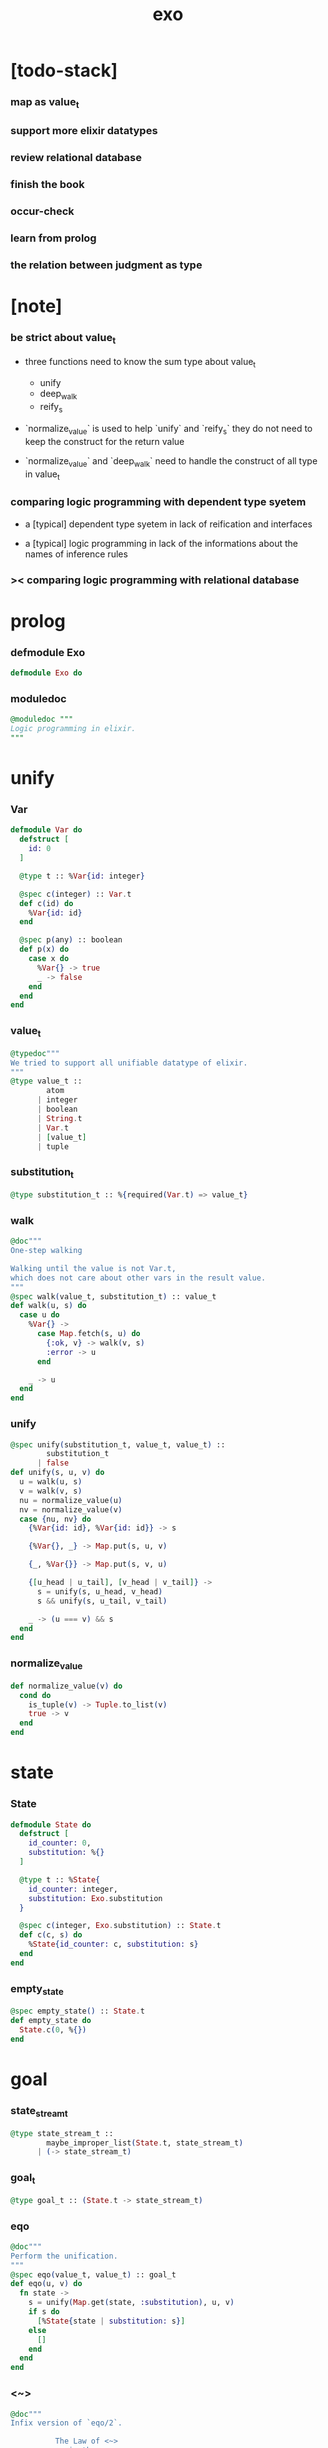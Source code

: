 #+property: tangle exo.ex
#+title: exo

* [todo-stack]

*** map as value_t

*** support more elixir datatypes

*** review relational database

*** finish the book

*** occur-check

*** learn from prolog

*** the relation between judgment as type

* [note]

*** be strict about value_t

    - three functions need to know the sum type about value_t
      - unify
      - deep_walk
      - reify_s

    - `normalize_value` is used to help
      `unify` and `reify_s`
      they do not need to keep the construct for the return value

    - `normalize_value` and `deep_walk`
      need to handle the construct of all type in value_t

*** comparing logic programming with dependent type syetem

    - a [typical] dependent type syetem
      in lack of reification and interfaces

    - a [typical] logic programming
      in lack of the informations
      about the names of inference rules

*** >< comparing logic programming with relational database

* prolog

*** defmodule Exo

    #+begin_src elixir
    defmodule Exo do
    #+end_src

*** moduledoc

    #+begin_src elixir
    @moduledoc """
    Logic programming in elixir.
    """
    #+end_src

* unify

*** Var

    #+begin_src elixir
    defmodule Var do
      defstruct [
        id: 0
      ]

      @type t :: %Var{id: integer}

      @spec c(integer) :: Var.t
      def c(id) do
        %Var{id: id}
      end

      @spec p(any) :: boolean
      def p(x) do
        case x do
          %Var{} -> true
          _ -> false
        end
      end
    end
    #+end_src

*** value_t

    #+begin_src elixir
    @typedoc"""
    We tried to support all unifiable datatype of elixir.
    """
    @type value_t ::
            atom
          | integer
          | boolean
          | String.t
          | Var.t
          | [value_t]
          | tuple
    #+end_src

*** substitution_t

    #+begin_src elixir
    @type substitution_t :: %{required(Var.t) => value_t}
    #+end_src

*** walk

    #+begin_src elixir
    @doc"""
    One-step walking

    Walking until the value is not Var.t,
    which does not care about other vars in the result value.
    """
    @spec walk(value_t, substitution_t) :: value_t
    def walk(u, s) do
      case u do
        %Var{} ->
          case Map.fetch(s, u) do
            {:ok, v} -> walk(v, s)
            :error -> u
          end

        _ -> u
      end
    end
    #+end_src

*** unify

    #+begin_src elixir
    @spec unify(substitution_t, value_t, value_t) ::
            substitution_t
          | false
    def unify(s, u, v) do
      u = walk(u, s)
      v = walk(v, s)
      nu = normalize_value(u)
      nv = normalize_value(v)
      case {nu, nv} do
        {%Var{id: id}, %Var{id: id}} -> s

        {%Var{}, _} -> Map.put(s, u, v)

        {_, %Var{}} -> Map.put(s, v, u)

        {[u_head | u_tail], [v_head | v_tail]} ->
          s = unify(s, u_head, v_head)
          s && unify(s, u_tail, v_tail)

        _ -> (u === v) && s
      end
    end
    #+end_src

*** normalize_value

    #+begin_src elixir
    def normalize_value(v) do
      cond do
        is_tuple(v) -> Tuple.to_list(v)
        true -> v
      end
    end
    #+end_src

* state

*** State

    #+begin_src elixir
    defmodule State do
      defstruct [
        id_counter: 0,
        substitution: %{}
      ]

      @type t :: %State{
        id_counter: integer,
        substitution: Exo.substitution
      }

      @spec c(integer, Exo.substitution) :: State.t
      def c(c, s) do
        %State{id_counter: c, substitution: s}
      end
    end
    #+end_src

*** empty_state

    #+begin_src elixir
    @spec empty_state() :: State.t
    def empty_state do
      State.c(0, %{})
    end
    #+end_src

* goal

*** state_stream_t

    #+begin_src elixir
    @type state_stream_t ::
            maybe_improper_list(State.t, state_stream_t)
          | (-> state_stream_t)
    #+end_src

*** goal_t

    #+begin_src elixir
    @type goal_t :: (State.t -> state_stream_t)
    #+end_src

*** eqo

    #+begin_src elixir
    @doc"""
    Perform the unification.
    """
    @spec eqo(value_t, value_t) :: goal_t
    def eqo(u, v) do
      fn state ->
        s = unify(Map.get(state, :substitution), u, v)
        if s do
          [%State{state | substitution: s}]
        else
          []
        end
      end
    end
    #+end_src

*** <~>

    #+begin_src elixir
    @doc"""
    Infix version of `eqo/2`.

              The Law of <~>
        v <~> w  is the same as  w <~> v.
    """
    @spec value_t <~> value_t :: goal_t
    def x <~> y do
      eqo(x, y)
    end
    #+end_src

*** call_with_fresh

    #+begin_src elixir
    @spec call_with_fresh((Var.t -> goal_t)) :: goal_t
    def call_with_fresh(fun) do
      fn state ->
        id = Map.get(state, :id_counter)
        goal = fun.(Var.c(id))
        goal.(%State{state | id_counter: id+1})
      end
    end
    #+end_src

*** disj

    #+begin_src elixir
    @spec disj(goal_t, goal_t) :: goal_t
    def disj(g1, g2) do
      fn state ->
        s1 = g1.(state)
        s2 = g2.(state)
        mplus(s1, s2)
      end
    end
    #+end_src

*** conj

    #+begin_src elixir
    @spec conj(goal_t, goal_t) :: goal_t
    def conj(g1, g2) do
      fn state ->
        s1 = g1.(state)
        bind(s1, g2)
      end
    end
    #+end_src

*** mplus

    #+begin_src elixir
    @spec mplus(state_stream_t, state_stream_t) :: state_stream_t
    def mplus(s1, s2) do
      case s1 do
        [] -> s2

        trunk when is_function(trunk) ->
          # - to use interleaving :
          #   to implement a complete search strategy
          #   ><><>< maybe we can use actor model to parallelize this
          # fn -> mplus(s2, trunk.()) end
          # - no interleaving :
          fn -> mplus(trunk.(), s2) end

        [head | tail] -> [head | mplus(tail, s2)]
      end
    end
    #+end_src

*** bind

    #+begin_src elixir
    @spec bind(state_stream_t, goal_t) :: state_stream_t
    def bind(s, g) do
      case s do
        [] -> []

        trunk when is_function(trunk) ->
          fn -> bind(trunk.(), g) end

        [head | tail] -> mplus(g.(head), bind(tail, g))
      end
    end
    #+end_src

* macro

*** zzz

    #+begin_src elixir
    @doc"""
    Invers-η-delay

    The act of performing an inverse-η on a goal
    and then wrapping its body in a lambda
    we refer to as inverse-η-delay.

    Invers-η-delay is an operation that
    takes a goal and returns a goal,
    as the result of doing so on any goal g
    is a function from a state to a stream.
    """
    defmacro zzz(g) do
      quote do
        fn state ->
          fn ->
            unquote(g).(state)
          end
        end
      end
    end
    #+end_src

*** ando

    #+begin_src elixir
    @doc"""
    A macro for `conj/2` -- the logic and.

    Example macro expanding :

        ando do
          g1
          g2
          g3
        end

        # = expand to =>

        conj(zzz(g1),
          conj(zzz(g2),
            zzz(g3)))
    """
    defmacro ando(exp) do
      case exp do
        [do: {:__block__, _, list}] ->
          quote do
            ando(unquote(list))
          end

        [do: single] ->
          quote do
            ando(unquote([single]))
          end

        [head | []] ->
          quote do
            zzz(unquote(head))
          end

        [head | tail] ->
          quote do
            conj(zzz(unquote(head)), ando(unquote(tail)))
          end
      end
    end
    #+end_src

*** oro

    #+begin_src elixir
    @doc"""
    A macro for `disj/2` -- the logic or.

    Just like `ando/1`.
    """
    defmacro oro(exp) do
      case exp do
        [do: {:__block__, _, list}] ->
          quote do
            oro(unquote(list))
          end

        [do: single] ->
          quote do
            oro(unquote([single]))
          end

        [head | []] ->
          quote do
            zzz(unquote(head))
          end

        [head | tail] ->
          quote do
            disj(zzz(unquote(head)), oro(unquote(tail)))
          end
      end
    end
    #+end_src

*** fresh

    #+begin_src elixir
    @doc"""
    A macro to create fresh logic variables.

              The Law of Fresh
        If x is fresh, then  v <~> x  succeeds
        and associates x with v.

    Example macro expanding :

        fresh [a, b, c] do
          g1
          g2
          g3
        end

        # = expand to =>

        call_with_fresh fn a ->
          call_with_fresh fn b ->
            call_with_fresh fn c ->
              ando do
                g1
                g2
                g3
              end
            end
          end
        end
    """
    defmacro fresh(var_list, exp) do
      case var_list do
        {_, _, atom} when is_atom(atom) ->
          var_list = [var_list]
          quote do
            fresh(unquote(var_list), unquote(exp))
          end

        [var | []] ->
          quote do
            call_with_fresh fn unquote(var) ->
              ando(unquote(exp))
            end
          end

        [var | tail] ->
          quote do
            call_with_fresh fn unquote(var) ->
              fresh(unquote(tail), unquote(exp))
            end
          end
      end
    end
    #+end_src

*** conde

    #+begin_src elixir
    @doc"""
    A macro for a list `ando/1` in `oro/1`.

              The Law of conde
        To get more values from conde ,
        pretend that the successful conde
        line has failed, refreshing all variables
        that got an association from that line.

    - conde is written conde and is pronounced “con-dee”.

    - conde is the default control mechanism of Prolog.
      See William F. Clocksin. Clause and Effect. Springer, 1997.
    """
    defmacro conde(exp) do
      case exp do
        [do: {:__block__, _, list}] ->
          quote do
            conde(unquote(list))
          end

        [do: single] ->
          quote do
            conde(unquote([single]))
          end

        [exp_list | []] ->
          quote do
            ando(unquote(exp_list))
          end

        [exp_list | tail] ->
          quote do
            disj(zzz(ando(unquote(exp_list))), conde(unquote(tail)))
          end
      end
    end
    #+end_src

* reify

*** pull

    #+begin_src elixir
    @spec pull(state_stream_t) :: state_stream_t
    def pull(state_stream) do
      if is_function(state_stream) do
        pull(state_stream.())
      else
        state_stream
      end
    end
    #+end_src

*** take_all

    #+begin_src elixir
    @spec take_all(state_stream_t) :: [State.t]
    def take_all(state_stream) do
      state_stream = pull(state_stream)
      case state_stream do
        [] -> []
        [head | tail] -> [head | take_all(tail)]
      end
    end
    #+end_src

*** take

    #+begin_src elixir
    @spec take(state_stream_t, non_neg_integer) :: [State.t]
    def take(state_stream, n) do
      if n === 0 do
        []
      else
        state_stream = pull(state_stream)
        case state_stream do
          [] -> []
          [head | tail] -> [head | take(tail, n-1)]
        end
      end
    end
    #+end_src

*** mk_reify

    #+begin_src elixir
    @spec mk_reify([State.t]) :: [value_t]
    def mk_reify(state_list) do
      Enum.map(state_list, &reify_state_with_1st_var/1)
    end
    #+end_src

*** reify_state_with_1st_var

    #+begin_src elixir
    @spec reify_state_with_1st_var(State.t) :: value_t
    def reify_state_with_1st_var(state) do
      s = Map.get(state, :substitution)
      v = deep_walk(Var.c(0), s)
      deep_walk(v, reify_s(v, %{}))
    end
    #+end_src

*** deep_walk

    #+begin_src elixir
    @spec deep_walk(value_t, substitution_t) :: value_t
    def deep_walk(v, s) do
      v = walk(v, s)
      case v do
        %Var{} -> v

        [head | tail] -> [deep_walk(head, s) | deep_walk(tail, s)]

        v when is_tuple(v) ->
          v
          |> Tuple.to_list()
          |> deep_walk(s)
          |> List.to_tuple()

        _ -> v
      end
    end
    #+end_src

*** reify_s

    #+begin_src elixir
    @spec reify_s(value_t, substitution_t) :: substitution_t
    def reify_s(v, s) do
      v = walk(v, s)
      nv = normalize_value(v)
      case nv do
        %Var{} -> Map.put(s, v, reify_name(length(Map.keys(s))))
        [head | tail] -> reify_s(tail, reify_s(head, s))
        _ -> s
      end
    end
    #+end_src

*** reify_name

    #+begin_src elixir
    @spec reify_name(integer) :: atom
    def reify_name(n) do
      n
      |> Integer.to_string()
      |> (fn s -> "_" <> s end).()
      |> String.to_atom()
    end
    #+end_src

* interface

*** call_with_empty_state

    #+begin_src elixir
    @spec call_with_empty_state(goal_t) :: state_stream_t
    def call_with_empty_state(goal) do
      goal.(empty_state())
    end
    #+end_src

*** run

    #+begin_src elixir
    defmacro run(n, var, exp) do
      quote do
        fresh(unquote(var), unquote(exp))
        |> call_with_empty_state()
        |> take(unquote(n))
        |> mk_reify()
      end
    end

    defmacro run(var, exp) do
      quote do
        fresh(unquote(var), unquote(exp))
        |> call_with_empty_state()
        |> take_all()
        |> mk_reify()
      end
    end
    #+end_src

*** succeed & fail

    #+begin_src elixir
    @doc"""
    A goal that succeeds.
    """
    def succeed do
      fn state -> [state] end
    end

    @doc"""
    A goal that fails.
    """
    def fail do
      fn _state -> [] end
    end
    #+end_src

* epilog

*** end defmodule Exo

    #+begin_src elixir
    end
    #+end_src
